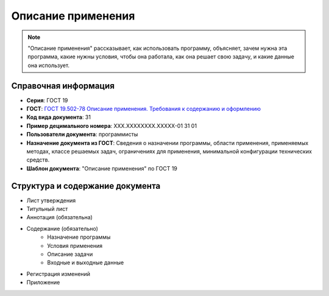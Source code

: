 Описание применения
===================

.. note:: "Описание применения" рассказывает, как использовать программу, объясняет, зачем нужна эта программа, какие нужны условия, чтобы она работала, как она решает свою задачу, и какие данные она использует.

Справочная информация
---------------------

- **Серия**: ГОСТ 19
- **ГОСТ**: `ГОСТ 19.502-78 Описание применения. Требования к содержанию и оформлению </_static/ru/files/gost/19.502-78.pdf>`_
- **Код вида документа**: 31
- **Пример децимального номера**: ХХХ.ХХХХХХХХ.ХХХХХ-01 31 01
- **Пользователи документа**: программисты
- **Назначение документа из ГОСТ**: Сведения о назначении программы, области применения, применяемых методах, классе решаемых задач, ограничениях для применения, минимальной конфигурации технических средств.
- **Шаблон документа**: "Описание применения" по ГОСТ 19

.. TODO: добавить номер ГОСТ, заполнить

Структура и содержание документа
--------------------------------

- Лист утверждения
- Титульный лист
- Аннотация    (обязательна)
- Содержание  (обязательно)
   - Назначение программы
   - Условия применения
   - Описание задачи
   - Входные и выходные данные
- Регистрация изменений
- Приложение


